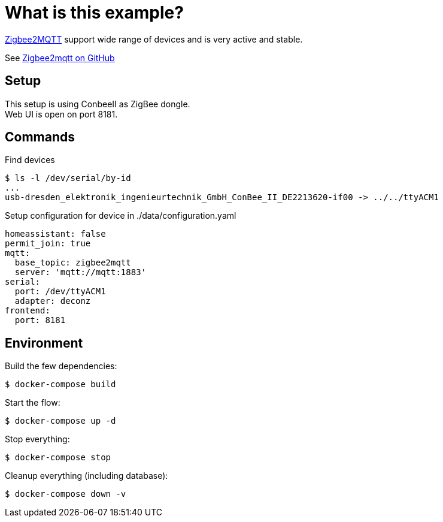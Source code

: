 = What is this example?
:hardbreaks:

link:https://www.zigbee2mqtt.io[Zigbee2MQTT] support wide range of devices and is very active and stable.

See link:https://github.com/Koenkk/zigbee2mqtt[Zigbee2mqtt on GitHub]

== Setup

This setup is using ConbeeII as ZigBee dongle.
Web UI is open on port 8181.

== Commands

.Find devices
[source,bash]
----
$ ls -l /dev/serial/by-id
...
usb-dresden_elektronik_ingenieurtechnik_GmbH_ConBee_II_DE2213620-if00 -> ../../ttyACM1
----

.Setup configuration for device in ./data/configuration.yaml
[source,bash]
----
homeassistant: false
permit_join: true
mqtt:
  base_topic: zigbee2mqtt
  server: 'mqtt://mqtt:1883'
serial:
  port: /dev/ttyACM1
  adapter: deconz
frontend:
  port: 8181
----

== Environment

.Build the few dependencies:
[source,bash]
----
$ docker-compose build
----

.Start the flow:
[source,bash]
----
$ docker-compose up -d
----

.Stop everything:
[source,bash]
----
$ docker-compose stop
----

.Cleanup everything (including database):
[source,bash]
----
$ docker-compose down -v
----


